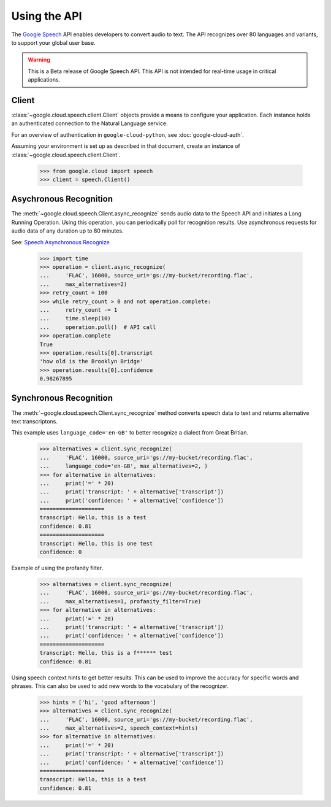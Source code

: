 Using the API
=============

The `Google Speech`_ API enables developers to convert audio to text.
The API recognizes over 80 languages and variants, to support your global user
base.

.. warning::

   This is a Beta release of Google Speech API. This
   API is not intended for real-time usage in critical applications.

.. _Google Speech: https://cloud.google.com/speech/docs/getting-started

Client
------

:class:`~google.cloud.speech.client.Client` objects provide a
means to configure your application. Each instance holds
an authenticated connection to the Natural Language service.

For an overview of authentication in ``google-cloud-python``, see
:doc:`google-cloud-auth`.

Assuming your environment is set up as described in that document,
create an instance of :class:`~google.cloud.speech.client.Client`.

  .. code-block:: python

     >>> from google.cloud import speech
     >>> client = speech.Client()


Asychronous Recognition
-----------------------

The :meth:`~google.cloud.speech.Client.async_recognize` sends audio data to the
Speech API and initiates a Long Running Operation. Using this operation, you
can periodically poll for recognition results. Use asynchronous requests for
audio data of any duration up to 80 minutes.

See: `Speech Asynchronous Recognize`_


  .. code-block:: python

      >>> import time
      >>> operation = client.async_recognize(
      ...     'FLAC', 16000, source_uri='gs://my-bucket/recording.flac',
      ...     max_alternatives=2)
      >>> retry_count = 100
      >>> while retry_count > 0 and not operation.complete:
      ...     retry_count -= 1
      ...     time.sleep(10)
      ...     operation.poll()  # API call
      >>> operation.complete
      True
      >>> operation.results[0].transcript
      'how old is the Brooklyn Bridge'
      >>> operation.results[0].confidence
      0.98267895


Synchronous Recognition
-----------------------

The :meth:`~google.cloud.speech.Client.sync_recognize` method converts speech
data to text and returns alternative text transcriptons.

This example uses ``language_code='en-GB'`` to better recognize a dialect from
Great Britian.

  .. code-block:: python

     >>> alternatives = client.sync_recognize(
     ...     'FLAC', 16000, source_uri='gs://my-bucket/recording.flac',
     ...     language_code='en-GB', max_alternatives=2, )
     >>> for alternative in alternatives:
     ...     print('=' * 20)
     ...     print('transcript: ' + alternative['transcript'])
     ...     print('confidence: ' + alternative['confidence'])
     ====================
     transcript: Hello, this is a test
     confidence: 0.81
     ====================
     transcript: Hello, this is one test
     confidence: 0

Example of using the profanity filter.

  .. code-block:: python

  >>> alternatives = client.sync_recognize(
  ...     'FLAC', 16000, source_uri='gs://my-bucket/recording.flac',
  ...     max_alternatives=1, profanity_filter=True)
  >>> for alternative in alternatives:
  ...     print('=' * 20)
  ...     print('transcript: ' + alternative['transcript'])
  ...     print('confidence: ' + alternative['confidence'])
  ====================
  transcript: Hello, this is a f****** test
  confidence: 0.81

Using speech context hints to get better results. This can be used to improve
the accuracy for specific words and phrases. This can also be used to add new
words to the vocabulary of the recognizer.

  .. code-block:: python

  >>> hints = ['hi', 'good afternoon']
  >>> alternatives = client.sync_recognize(
  ...     'FLAC', 16000, source_uri='gs://my-bucket/recording.flac',
  ...     max_alternatives=2, speech_context=hints)
  >>> for alternative in alternatives:
  ...     print('=' * 20)
  ...     print('transcript: ' + alternative['transcript'])
  ...     print('confidence: ' + alternative['confidence'])
  ====================
  transcript: Hello, this is a test
  confidence: 0.81


.. _sync_recognize: https://cloud.google.com/speech/reference/rest/v1beta1/speech/syncrecognize
.. _Speech Asynchronous Recognize: https://cloud.google.com/speech/reference/rest/v1beta1/speech/asyncrecognize
